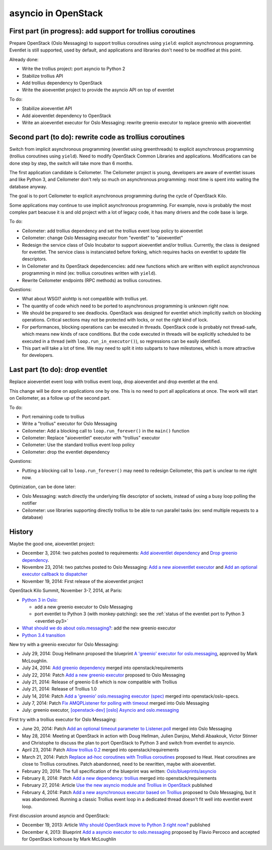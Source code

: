 asyncio in OpenStack
====================

First part (in progress): add support for trollius coroutines
-------------------------------------------------------------

Prepare OpenStack (Oslo Messaging) to support trollius coroutines using
``yield``: explicit asynchronous programming. Eventlet is still supported,
used by default, and applications and libraries don't need to be modified at
this point.

Already done:

* Write the trollius project: port asyncio to Python 2
* Stabilize trollius API
* Add trollius dependency to OpenStack
* Write the aioeventlet project to provide the asyncio API on top of eventlet

To do:

* Stabilize aioeventlet API
* Add aioeventlet dependency to OpenStack
* Write an aioeventlet executor for Oslo Messaging: rewrite greenio executor
  to replace greenio with aioeventlet

Second part (to do): rewrite code as trollius coroutines
--------------------------------------------------------

Switch from implicit asynchronous programming (eventlet using greenthreads) to
explicit asynchronous programming (trollius coroutines using ``yield``). Need
to modify OpenStack Common Libraries and applications. Modifications can be
done step by step, the switch will take more than 6 months.

The first application candidate is Ceilometer. The Ceilometer project is young,
developers are aware of eventlet issues and like Python 3, and Ceilometer don't
rely so much on asynchronous programming: most time is spent into waiting the
database anyway.

The goal is to port Ceilometer to explicit asynchronous programming during the
cycle of OpenStack Kilo.

Some applications may continue to use implicit asynchronous programming. For
example, nova is probably the most complex part beacuse it is and old project
with a lot of legacy code, it has many drivers and the code base is large.

To do:

* Ceilometer: add trollius dependency and set the trollius event loop policy to
  aioeventlet
* Ceilometer: change Oslo Messaging executor from "eventlet" to "aioeventlet"
* Redesign the service class of Oslo Incubator to support aioeventlet and/or
  trollius.  Currently, the class is designed for eventlet. The service class
  is instanciated before forking, which requires hacks on eventlet to update
  file descriptors.
* In Ceilometer and its OpenStack depedencencies: add new functions which
  are written with explicit asynchronous programming in mind (ex: trollius
  coroutines written with ``yield``).
* Rewrite Ceilometer endpoints (RPC methods) as trollius coroutines.

Questions:

* What about WSGI? aiohttp is not compatible with trollius yet.
* The quantity of code which need to be ported to asynchronous programming is
  unknown right now.
* We should be prepared to see deadlocks. OpenStack was designed for eventlet
  which implicitly switch on blocking operations. Critical sections may not be
  protected with locks, or not the right kind of lock.
* For performances, blocking operations can be executed in threads. OpenStack
  code is probably not thread-safe, which means new kinds of race conditions.
  But the code executed in threads will be explicitly scheduled to be executed
  in a thread (with ``loop.run_in_executor()``), so regressions can be easily
  identified.
* This part will take a lot of time. We may need to split it into subparts
  to have milestones, which is more attractive for developers.


Last part (to do): drop eventlet
--------------------------------

Replace aioeventlet event loop with trollius event loop, drop aioeventlet and drop
eventlet at the end.

This change will be done on applications one by one. This is no need to port
all applications at once. The work will start on Ceilometer, as a follow up
of the second part.

To do:

* Port remaining code to trollius
* Write a "trollius" executor for Oslo Messaging
* Ceilometer: Add a blocking call to ``loop.run_forever()`` in the ``main()``
  function
* Ceilometer: Replace "aioeventlet" executor with "trollius" executor
* Ceilometer: Use the standard trollius event loop policy
* Ceilometer: drop the eventlet dependency

Questions:

* Putting a blocking call to ``loop.run_forever()`` may need to redesign
  Ceilometer, this part is unclear to me right now.

Optimization, can be done later:

* Oslo Messaging: watch directly the underlying file descriptor of sockets,
  instead of using a busy loop polling the notifier
* Ceilometer: use libraries supporting directly trollius to be able to run
  parallel tasks (ex: send multiple requests to a database)


History
-------

Maybe the good one, aioeventlet project:

* December 3, 2014: two patches posted to requirements:
  `Add aioeventlet dependency <https://review.openstack.org/#/c/138750/>`_
  and `Drop greenio dependency <https://review.openstack.org/#/c/138748/>`_.
* Novembre 23, 2014: two patches posted to Oslo Messaging:
  `Add a new aioeventlet executor <https://review.openstack.org/#/c/136653/>`_
  and `Add an optional executor callback to dispatcher
  <https://review.openstack.org/#/c/136652/>`_
* November 19, 2014: First release of the aioeventlet project

OpenStack Kilo Summit, November 3-7, 2014, at Paris:

* `Python 3 in Oslo <https://etherpad.openstack.org/p/kilo-oslo-python-3>`_:

  * add a new greenio executor to Oslo Messaging
  * port eventlet to Python 3 (with monkey-patching): see the :ref:`status of
    the eventlet port to Python 3 <eventlet-py3>`

* `What should we do about oslo.messaging?
  <https://etherpad.openstack.org/p/kilo-oslo-oslo.messaging>`_: add the new
  greenio executor

* `Python 3.4 transition <https://etherpad.openstack.org/p/py34-transition>`_

New try with a greenio executor for Oslo Messaging:

* July 29, 2014: Doug Hellmann proposed the blueprint
  `A 'greenio' executor for oslo.messaging
  <https://blueprints.launchpad.net/oslo.messaging/+spec/greenio-executor>`_,
  approved by Mark McLoughlin.
* July 24, 2014: `Add greenio dependency <https://review.openstack.org/108637>`_
  merged into openstack/requirements
* July 22, 2014: Patch `Add a new greenio executor
  <https://review.openstack.org/#/c/108652/>`_ proposed to Oslo Messaging
* July 21, 2014: Release of greenio 0.6 which is now compatible with Trollius
* July 21, 2014: Release of Trollius 1.0
* July 14, 2014: Patch `Add a 'greenio' oslo.messaging executor (spec)
  <https://review.openstack.org/#/c/104792/>`_ merged into openstack/oslo-specs.
* July 7, 2014: Patch `Fix AMQPListener for polling with timeout
  <https://review.openstack.org/#/c/104964/>`_ merged into Oslo Messaging
* July: greenio executor, `[openstack-dev] [oslo] Asyncio and oslo.messaging
  <http://lists.openstack.org/pipermail/openstack-dev/2014-July/039291.html>`_

First try with a trollius executor for Oslo Messaging:

* June 20, 2014: Patch `Add an optional timeout parameter to Listener.poll
  <https://review.openstack.org/#/c/71003/>`_ merged into Oslo Messaging
* May 28, 2014: Meeting at OpenStack in action with Doug Hellman, Julien
  Danjou, Mehdi Abaakouk, Victor Stinner and Christophe to discuss the plan to
  port OpenStack to Python 3 and switch from eventlet to asyncio.
* April 23, 2014: Patch `Allow trollius 0.2
  <https://review.openstack.org/#/c/79901/>`_ merged into
  openstack/requirements
* March 21, 2014: Patch `Replace ad-hoc coroutines with Trollius coroutines
  <https://review.openstack.org/#/c/77925/>`_ proposed to Heat. Heat coroutines
  are close to Trollius coroutines. Patch abandonned, need to be rewritten,
  maybe with aioeventlet.
* February 20, 2014: The full specification of the blueprint was written:
  `Oslo/blueprints/asyncio
  <https://wiki.openstack.org/wiki/Oslo/blueprints/asyncio>`_
* February 8, 2014: Patch `Add a new dependency: trollius
  <https://review.openstack.org/#/c/70983/>`_ merged into
  openstack/requirements
* February 27, 2014: Article `Use the new asyncio module and Trollius in OpenStack
  <http://techs.enovance.com/6562/asyncio-openstack-python3>`_ published
* February 4, 2014: Patch `Add a new asynchronous executor based on Trollius
  <https://review.openstack.org/#/c/70948/>`_ proposed to Oslo Messaging,
  but it was abandonned. Running a classic Trollius event loop in a dedicated
  thread doesn't fit well into eventlet event loop.

First discussion around asyncio and OpenStack:

* December 19, 2013: Article `Why should OpenStack move to Python 3 right now?
  <http://techs.enovance.com/6521/openstack_python3>`_ published
* December 4, 2013: Blueprint `Add a asyncio executor to oslo.messaging
  <https://blueprints.launchpad.net/oslo.messaging/+spec/asyncio-executor>`_
  proposed by Flavio Percoco and accepted for OpenStack Icehouse by Mark
  McLoughlin
